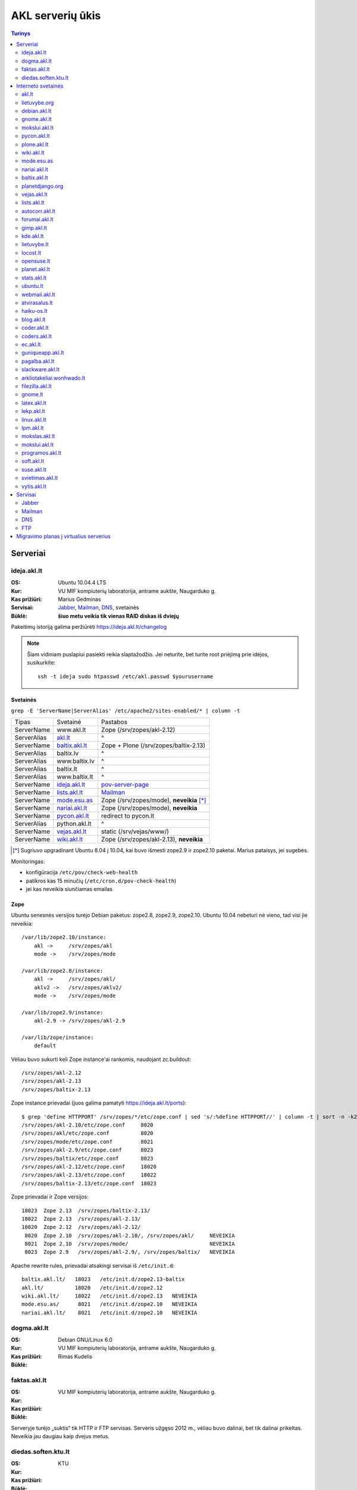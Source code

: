 #################
AKL serverių ūkis
#################

.. contents:: Turinys
    :depth: 2

Serveriai
=========

ideja.akl.lt
------------

:OS: Ubuntu 10.04.4 LTS
:Kur: VU MIF kompiuterių laboratorija, antrame aukšte, Naugarduko g.
:Kas prižiūri: Marius Gedminas
:Servisai: Jabber_, Mailman_, DNS_, svetainės
:Būklė: **šiuo metu veikia tik vienas RAID diskas iš dviejų**

Pakeitimų istoriją galima peržiūrėti https://ideja.akl.lt/changelog

.. note::

    Šiam vidiniam puslapiui pasiekti reikia slaptažodžio.  Jei neturite,
    bet turite root priėjimą prie idėjos, susikurkite::

        ssh -t ideja sudo htpasswd /etc/akl.passwd $yourusername


Svetainės
~~~~~~~~~

``grep -E 'ServerName|ServerAlias' /etc/apache2/sites-enabled/* | column -t``

============ ====================== =========================================
Tipas        Svetainė               Pastabos
------------ ---------------------- -----------------------------------------
ServerName   www.akl.lt             Zope (/srv/zopes/akl-2.12)
ServerAlias  akl.lt_                ^
ServerName   baltix.akl.lt_         Zope + Plone (/srv/zopes/baltix-2.13)
ServerAlias  baltix.lv              ^
ServerAlias  www.baltix.lv          ^
ServerAlias  baltix.lt              ^
ServerAlias  www.baltix.lt          ^
ServerName   ideja.akl.lt_          pov-server-page_
ServerName   lists.akl.lt_          Mailman_
ServerName   mode.esu.as_           Zope (/srv/zopes/mode), **neveikia** [*]_
ServerName   nariai.akl.lt_         Zope (/srv/zopes/mode), **neveikia**
ServerName   pycon.akl.lt_          redirect to pycon.lt
ServerAlias  python.akl.lt          ^
ServerName   vejas.akl.lt_          static (/srv/vejas/www/)
ServerName   wiki.akl.lt_           Zope (/srv/zopes/akl-2.13), **neveikia**
============ ====================== =========================================

.. [*] Sugriuvo upgradinant Ubuntu 8.04 į 10.04, kai buvo išmesti
       zope2.9 ir zope2.10 paketai. Marius pataisys, jei sugebės.

Monitoringas:

- konfigūracija ``/etc/pov/check-web-health``
- patikros kas 15 minučių (``/etc/cron.d/pov-check-health``)
- jei kas neveikia siunčiamas emailas

.. _pov-server-page: https://github.com/ProgrammersOfVilnius/pov-server-page


Zope
~~~~

Ubuntu senesnės versijos turėjo Debian paketus: zope2.8, zope2.9, zope2.10.
Ubuntu 10.04 nebeturi nė vieno, tad visi jie neveikia::

  /var/lib/zope2.10/instance:
      akl ->     /srv/zopes/akl
      mode ->    /srv/zopes/mode

  /var/lib/zope2.8/instance:
      akl ->     /srv/zopes/akl/
      aklv2 ->   /srv/zopes/aklv2/
      mode ->    /srv/zopes/mode

  /var/lib/zope2.9/instance:
      akl-2.9 -> /srv/zopes/akl-2.9

  /var/lib/zope/instance:
      default

Vėliau buvo sukurti keli Zope instance'ai rankomis, naudojant zc.buildout::

  /srv/zopes/akl-2.12
  /srv/zopes/akl-2.13
  /srv/zopes/baltix-2.13

Zope instance prievadai (juos galima pamatyti https://ideja.akl.lt/ports)::

  $ grep 'define HTTPPORT' /srv/zopes/*/etc/zope.conf | sed 's/:%define HTTPPORT//' | column -t | sort -n -k2
  /srv/zopes/akl-2.10/etc/zope.conf     8020
  /srv/zopes/akl/etc/zope.conf          8020
  /srv/zopes/mode/etc/zope.conf         8021
  /srv/zopes/akl-2.9/etc/zope.conf      8023
  /srv/zopes/baltix/etc/zope.conf       8023
  /srv/zopes/akl-2.12/etc/zope.conf     18020
  /srv/zopes/akl-2.13/etc/zope.conf     18022
  /srv/zopes/baltix-2.13/etc/zope.conf  18023

Zope prievadai ir Zope versijos::

  18023  Zope 2.13  /srv/zopes/baltix-2.13/
  18022  Zope 2.13  /srv/zopes/akl-2.13/
  18020  Zope 2.12  /srv/zopes/akl-2.12/
   8020  Zope 2.10  /srv/zopes/akl-2.10/, /srv/zopes/akl/     NEVEIKIA
   8021  Zope 2.10  /srv/zopes/mode/                          NEVEIKIA
   8023  Zope 2.9   /srv/zopes/akl-2.9/, /srv/zopes/baltix/   NEVEIKIA

Apache rewrite rules, prievadai atsakingi servisai iš ``/etc/init.d``::

  baltix.akl.lt/   18023   /etc/init.d/zope2.13-baltix
  akl.lt/          18020   /etc/init.d/zope2.12
  wiki.akl.lt/     18022   /etc/init.d/zope2.13   NEVEIKIA
  mode.esu.as/      8021   /etc/init.d/zope2.10   NEVEIKIA
  nariai.akl.lt/    8021   /etc/init.d/zope2.10   NEVEIKIA


dogma.akl.lt
------------

:OS: Debian GNU/Linux 6.0
:Kur: VU MIF kompiuterių laboratorija, antrame aukšte, Naugarduko g.
:Kas prižiūri: Rimas Kudelis
:Būklė:

faktas.akl.lt
-------------

:OS:
:Kur: VU MIF kompiuterių laboratorija, antrame aukšte, Naugarduko g.
:Kas prižiūri:
:Būklė:

Serveryje turėjo „suktis“ tik HTTP ir FTP servisas. Serveris užgęso 2012 m.,
vėliau buvo dalinai, bet tik dalinai prikeltas. Neveikia jau daugiau kaip
dvejus metus.

diedas.soften.ktu.lt
--------------------

:OS:
:Kur: KTU
:Kas prižiūri:
:Būklė:

Interneto svetainės
===================

akl.lt
------

:Migravimas: Perkelti
:Serveris: ideja.akl.lt_
:Naudojamas: taip
:Viduriai: Zope 2.12
:Vieta serveryje: ``/srv/zopes/akl-2.12``
:Kas prižiūri:

Migruojama ant naujausio Django/Wagtail ir Python 3:
https://github.com/python-dirbtuves/akl.lt

lietuvybe.org
-------------

:Migravimas: Nereikalingas
:Serveris: ideja.akl.lt_
:Viduriai: Zope 2.12
:Vieta serveryje: ``/srv/zopes/akl-2.12``
:Kas prižiūri:

2012 m. visa aktuali info perkelta į http://lietuvybe.lt/

debian.akl.lt
-------------

:Migravimas: Nereikalingas
:Serveris: ideja.akl.lt_
:Viduriai: Zope 2.10
:Vieta serveryje: ``/srv/zopes/akl``
:Kas prižiūri:

Nuo 2006-ųjų neveikia (http://tinyurl.com/q2sxght), 2005-aisiais permesdavo į
http://debian.home.lt/.

gnome.akl.lt
------------

:Migravimas: Nereikalingas
:Serveris: ideja.akl.lt_
:Viduriai: Zope 2.10
:Vieta serveryje: ``/srv/zopes/akl``
:Kas prižiūri:

Svetainė apleista iškart ją įkūrus (http://tinyurl.com/o7tgas4).

mokslui.akl.lt
--------------

:Migravimas: Nereikalingas
:Serveris: ideja.akl.lt_
:Viduriai: Zope 2.10
:Vieta serveryje: ``/srv/zopes/akl``
:Kas prižiūri:

Projektas stagnuoja: DVD atvaizdis neatnaujintas nuo 2008 m. Dėl naudingumo ir
reikalingumo galėtų pakomentuoti Jurgis.

pycon.akl.lt
------------

:Migravimas: Perkelti
:Serveris: ideja.akl.lt_
:Viduriai: apache vhostas
:Vieta serveryje: ``/etc/apache2/sites-available/pycon.akl.lt``
:Kas prižiūri: Marius Gedminas

Redirectina į http://pycon.lt, kuris yra su Pelican darytas statinis saitas
(https://bitbucket.org/sirex/pyconlt/), talpinamas POV serveriuose.

plone.akl.lt
------------

:Migravimas: Nereikalingas
:Serveris: ideja.akl.lt_
:Viduriai: Zope 2.10
:Vieta serveryje: ``/srv/zopes/akl``
:Kas prižiūri:

Labai seniai neatnaujinta, ir panašu, kad vargiai beaktuali svetainė (?).
Zope 2.10 instance'as net neturi Plone!  Matyt buvo nuspręsta šios svetainės
nemigruoti iš senesnio Zope instance'o.

wiki.akl.lt
-----------

:Migravimas: Nereikalingas
:Serveris: ideja.akl.lt_
:Viduriai: Zope 2.10
:Vieta serveryje: ``/srv/zopes/akl``
:Kas prižiūri:

Labai menkai naudotas vikis, paskutiniai pakeitimai 2012 m. Gal pavyktų
išeksportuoti info ir importuoti kitur?

mode.esu.as
-----------

:Migravimas: Nereikalingas
:Serveris: ideja.akl.lt_
:Viduriai: Zope 2.10
:Vieta serveryje: ``/srv/zopes/mode``
:Kas prižiūri:

Modesto Liudavičiaus <mode@esu.as> asmeninis fotoalbumas.

nariai.akl.lt
-------------

:Migravimas: ?
:Serveris: ideja.akl.lt_
:Viduriai: Zope 2.10
:Vieta serveryje: ``/srv/zopes/mode``
:Kas prižiūri:

baltix.akl.lt
-------------

:Migravimas: Perkelti
:Serveris: ideja.akl.lt_
:Viduriai: Zope 2.13
:Vieta serveryje: ``/srv/zopes/baltix-2.13``
:Kas prižiūri:

Mantas Kriaučiūnas galėtų pakomentuoti dėl šitos svetainės sudėtingumo ir ar
galima ją atnaujinti.

Naujoje akl.lt svetainėje, planuojame padaryti galimybę ant tos pačios TVS
prikabinti kelias skirtingas svetaines. Galbūt, baltix.akl.lt būtų geras
kandidatas perkėlimui.

planetdjango.org
----------------

:Migravimas: Nereikalingas
:Serveris: ideja.akl.lt_
:Viduriai: Statiniai failai.
:Vieta serveryje: ``/home/adomas/planetdjango/html``
:Kas prižiūri:

Projektas 2014 m. užgesintas ir pakeistas dviem statiniais failais:
http://tinyurl.com/n8ys6z2.

DNSas rodo nebe į idėją, tad galima ignoruoti.

vejas.akl.lt
------------

:Migravimas: Perkelti
:Serveris: ideja.akl.lt_
:Viduriai: Statiniai failai.
:Vieta serveryje: ``/srv/vejas/www/``
:Kas prižiūri: Albertas Agėjevas

lists.akl.lt
------------

:Migravimas: Perkelti
:Serveris: ideja.akl.lt_
:Viduriai: `Mailman <http://www.gnu.org/software/mailman/>`__
:Vieta serveryje: ``/usr/lib/cgi-bin/mailman``
:Kas prižiūri:


autocorr.akl.lt
---------------

:Migravimas: Perkelti
:Nuoroda: http://autocorr.akl.lt
:Serveris: dogma.akl.lt_
:Viduriai:
:Vieta serveryje:
:Kas prižiūri:

forumai.akl.lt
--------------

:Migravimas: Perkelti
:Nuoroda: http://forumai.akl.lt
:Serveris: dogma.akl.lt_
:Viduriai:
:Vieta serveryje:
:Kas prižiūri:

gimp.akl.lt
-----------

:Migravimas: Perkelti
:Nuoroda: http://gimp.akl.lt
:Serveris: dogma.akl.lt_
:Viduriai:
:Vieta serveryje:
:Kas prižiūri:

kde.akl.lt
----------

:Migravimas: Perkelti
:Nuoroda: http://kde.akl.lt
:Serveris: dogma.akl.lt_
:Viduriai:
:Vieta serveryje:
:Kas prižiūri:

lietuvybe.lt
------------

:Migravimas: Perkelti
:Nuoroda: http://lietuvybe.lt
:Serveris: dogma.akl.lt_
:Viduriai:
:Vieta serveryje:
:Kas prižiūri:

locost.lt
---------

:Migravimas: Perkelti
:Nuoroda: http://locost.lt
:Serveris: dogma.akl.lt_
:Viduriai:
:Vieta serveryje:
:Kas prižiūri:

opensuse.lt
-----------

:Migravimas: Perkelti
:Nuoroda: http://opensuse.lt
:Serveris: dogma.akl.lt_
:Viduriai:
:Vieta serveryje:
:Kas prižiūri:

planet.akl.lt
-------------

:Migravimas: Perkelti
:Nuoroda: http://planet.akl.lt
:Serveris: dogma.akl.lt_
:Viduriai:
:Vieta serveryje:
:Kas prižiūri:

stats.akl.lt
------------

:Migravimas: Perkelti
:Nuoroda: http://stats.akl.lt
:Serveris: dogma.akl.lt_
:Viduriai:
:Vieta serveryje:
:Kas prižiūri:

ubuntu.lt
---------

:Migravimas: Perkelti
:Nuoroda: http://ubuntu.lt
:Serveris: dogma.akl.lt_
:Viduriai:
:Vieta serveryje:
:Kas prižiūri:

webmail.akl.lt
--------------

:Migravimas: Perkelti
:Nuoroda: http://webmail.akl.lt
:Serveris: dogma.akl.lt_
:Viduriai:
:Vieta serveryje:
:Kas prižiūri:

atvirasalus.lt
--------------

:Migravimas: Perkelti
:Nuoroda: http://atvirasalus.lt
:Serveris: dogma.akl.lt_
:Viduriai:
:Vieta serveryje:
:Kas prižiūri:

haiku-os.lt
-----------

:Migravimas: Perkelti
:Nuoroda: http://haiku-os.lt
:Serveris: dogma.akl.lt_
:Viduriai:
:Vieta serveryje:
:Kas prižiūri:


blog.akl.lt
-----------

:Migravimas: Nereikalingas
:Nuoroda: http://blog.akl.lt
:Serveris: dogma.akl.lt_
:Viduriai:
:Vieta serveryje:
:Kas prižiūri:

coder.akl.lt
------------

:Migravimas: Nereikalingas
:Nuoroda: http://coder.akl.lt
:Serveris: dogma.akl.lt_
:Viduriai:
:Vieta serveryje:
:Kas prižiūri:

coders.akl.lt
-------------

:Migravimas: Nereikalingas
:Nuoroda: http://coders.akl.lt
:Serveris: dogma.akl.lt_
:Viduriai:
:Vieta serveryje:
:Kas prižiūri:

ec.akl.lt
---------

:Migravimas: Nereikalingas
:Nuoroda: http://ec.akl.lt
:Serveris: dogma.akl.lt_
:Viduriai:
:Vieta serveryje:
:Kas prižiūri:

guniqueapp.akl.lt
-----------------

:Migravimas: Nereikalingas
:Nuoroda: http://guniqueapp.akl.lt
:Serveris: dogma.akl.lt_
:Viduriai:
:Vieta serveryje:
:Kas prižiūri:

pagalba.akl.lt
--------------

:Migravimas: Nereikalingas
:Nuoroda: http://pagalba.akl.lt
:Serveris: dogma.akl.lt_
:Viduriai:
:Vieta serveryje:
:Kas prižiūri:

slackware.akl.lt
----------------

:Migravimas: Nereikalingas
:Nuoroda: http://slackware.akl.lt
:Serveris: dogma.akl.lt_
:Viduriai:
:Vieta serveryje:
:Kas prižiūri:

arkliotakeliai.wonhwado.lt
--------------------------

:Migravimas: Nereikalingas
:Nuoroda: http://arkliotakeliai.wonhwado.lt
:Serveris: dogma.akl.lt_
:Viduriai:
:Vieta serveryje:
:Kas prižiūri:

filezilla.akl.lt
----------------

:Migravimas: Nereikalingas
:Nuoroda: http://filezilla.akl.lt
:Serveris: dogma.akl.lt_
:Viduriai:
:Vieta serveryje:
:Kas prižiūri:

gnome.lt
--------

:Migravimas: Nereikalingas
:Nuoroda: http://gnome.lt
:Serveris: dogma.akl.lt_
:Viduriai:
:Vieta serveryje:
:Kas prižiūri:

latex.akl.lt
------------

:Migravimas: Nereikalingas
:Nuoroda: http://latex.akl.lt
:Serveris: dogma.akl.lt_
:Viduriai:
:Vieta serveryje:
:Kas prižiūri:

lekp.akl.lt
-----------

:Migravimas: Nereikalingas
:Nuoroda: http://lekp.akl.lt
:Serveris: dogma.akl.lt_
:Viduriai:
:Vieta serveryje:
:Kas prižiūri:

linux.akl.lt
------------

:Migravimas: Nereikalingas
:Nuoroda: http://linux.akl.lt
:Serveris: dogma.akl.lt_
:Viduriai:
:Vieta serveryje:
:Kas prižiūri:

lpm.akl.lt
----------

:Migravimas: Nereikalingas
:Nuoroda: http://lpm.akl.lt
:Serveris: dogma.akl.lt_
:Viduriai:
:Vieta serveryje:
:Kas prižiūri:

mokslas.akl.lt
--------------

:Migravimas: Nereikalingas
:Nuoroda: http://mokslas.akl.lt
:Serveris: dogma.akl.lt_
:Viduriai:
:Vieta serveryje:
:Kas prižiūri:

mokslui.akl.lt
--------------

:Migravimas: Nereikalingas
:Nuoroda: http://mokslui.akl.lt
:Serveris: dogma.akl.lt_
:Viduriai:
:Vieta serveryje:
:Kas prižiūri:

programos.akl.lt
----------------

:Migravimas: Nereikalingas
:Nuoroda: http://programos.akl.lt
:Serveris: dogma.akl.lt_
:Viduriai:
:Vieta serveryje:
:Kas prižiūri:

soft.akl.lt
-----------

:Migravimas: Nereikalingas
:Nuoroda: http://soft.akl.lt
:Serveris: dogma.akl.lt_
:Viduriai:
:Vieta serveryje:
:Kas prižiūri:

suse.akl.lt
-----------

:Migravimas: Nereikalingas
:Nuoroda: http://suse.akl.lt
:Serveris: dogma.akl.lt_
:Viduriai:
:Vieta serveryje:
:Kas prižiūri:

svietimas.akl.lt
----------------

:Migravimas: Nereikalingas
:Nuoroda: http://svietimas.akl.lt
:Serveris: dogma.akl.lt_
:Viduriai:
:Vieta serveryje:
:Kas prižiūri:

vytis.akl.lt
------------

:Migravimas: Nereikalingas
:Nuoroda: http://vytis.akl.lt
:Serveris: dogma.akl.lt_
:Viduriai:
:Vieta serveryje:
:Kas prižiūri:


Servisai
========

Jabber
------

:Migravimas: ?
:Serveris: ideja.akl.lt_
:Viduriai: ejabberd_
:Vieta serveryje:
:Kas prižiūri:

.. _ejabberd: https://www.ejabberd.im/

- ``ejabberd``
- ``jabber-pymsn``
- ``pyicqt``

Rimo pastabos:

- Mūsų XMPP servisas neatnaujintas daugybę metų ir veikia nepatikimai. Panašu,
  kad juo besinaudoja vos keletas žmonių. Galbūt būtų visom prasmėm protinga
  tiesiog suinstaliuoti naują XMPP serverį ir leisti jame registruotis?

- O gal XMPP paskyros turėtų būti sujungtos su @akl.lt el. pašto paskyromis?

- O gal mums turėti nuosavo XMPP serverio išvis nebereikia?


Mailman
-------

:Migravimas: Perkelti
:Serveris: ideja.akl.lt_
:Viduriai: Mailman_
:Kas prižiūri:

Vargu, ar būtų problemų migruojantis – „Mailman“ per pastaruosius metus nelabai
keitėsi, o trečioji jo versija dar neužbaigta ir neišleista.

DNS
---

:Migravimas: Perkelti
:Serveris: ideja.akl.lt_
:Viduriai: `Bind <https://www.isc.org/downloads/bind/>`__
:Kas prižiūri:

``/etc/bind/zone/*.zone``

============= ======================================================================
Domenas       Pastabos
------------- ----------------------------------------------------------------------
akl.lt
baltix.lv
gnome.lt      sprendžiant iš whois.lt, ši zona dabar gyvena serveriai.lt. NEAKTUALI?
mozilla.lt    NEAKTUALI – ši zona dabar laikoma „Mozillos“ serveriuose
wonhwado.lt   sprendžiant iš whois.lt, ši zona dabar gyvena domreg.lt. NEAKTUALI?
============= ======================================================================

Bet kuriuo atveju, „Bind“ atnaujinti nebūtų sunku.

FTP
---

:Migravimas: Perkelti
:Serveris: faktas.akl.lt_
:Viduriai:
:Kas prižiūri:

Neveikia:

- http://ftp.akl.lt
- http://files.akl.lt
- http://mirror.akl.lt


Migravimo planas į virtualius serverius
=======================================

Kadangi šiuo metu yra trys skirtingi serveriai, turintys labai daug skirtingų
projektų, tarp kurių nemaža dalis yra pasenusių, siūlau visus esamus projektus
aprašyti į Dockerfile_ ir talpinti į vieną serverį Docker_ konteineriuose.

Tokiu būdu, viename serveryje bus galima tvarkingai talpinti visus projektus,
nereikės skirtingų serverių Python'ui, PHP'ui ir pan.

Be to Dockerfile_ užtikrins projekto paleidimo atkartojamumą, todėl jei
ateityje reikės kraustytis į kokį nors kitą serverį, arba reikės atnaujinti
sistemą, tai migravimas bus paprastesnis ir vienintelis reikalavimas serveriui
bus Docker_ palaikymas.

Galiausiai visi Dockerfile_'ai bus apjungti naudojant Fig_ ir saugomi vienoje
repozitorijoje, todėl bus aišku, kas vyksta su projektais, kada paskutinį kartą
jie buvo atnaujinti, kas ką naudoja ir pan.

To tarpu host serveris bus iš esmės tuščias, jame suksis tik Docker_
konteineriai ir tvarkingai bus padėti taip vadinamie *docker volumes*.

.. _Dockerfile: https://docs.docker.com/reference/builder/
.. _Docker: https://www.docker.com/
.. _Fig: http://www.fig.sh/
